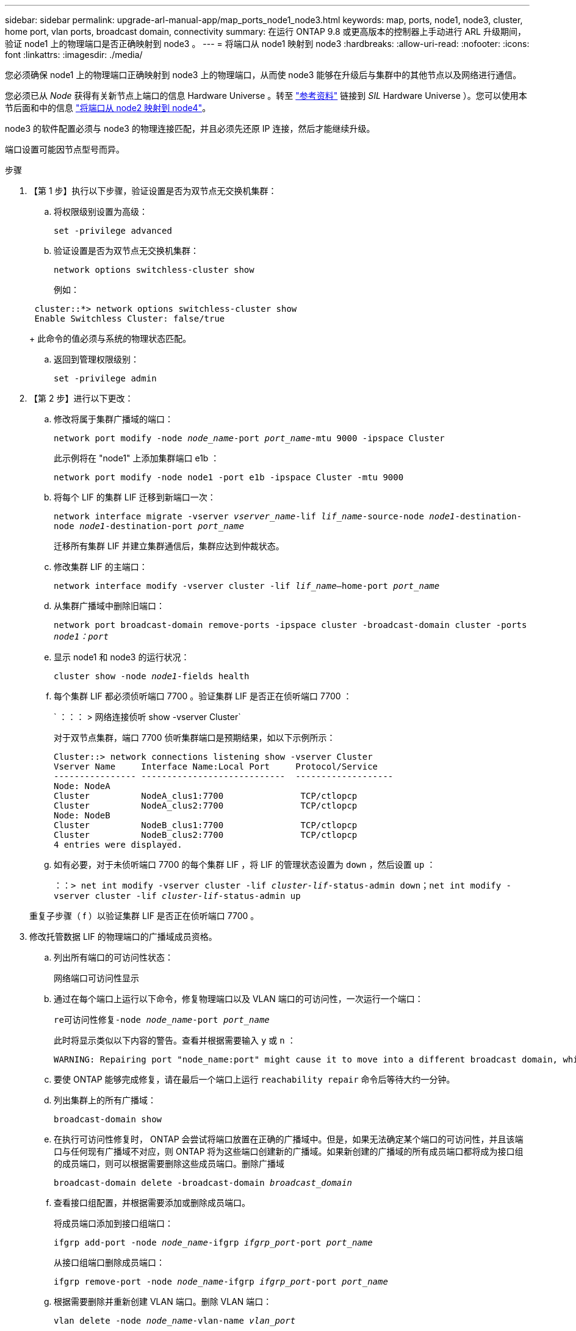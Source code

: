 ---
sidebar: sidebar 
permalink: upgrade-arl-manual-app/map_ports_node1_node3.html 
keywords: map, ports, node1, node3, cluster, home port, vlan ports, broadcast domain, connectivity 
summary: 在运行 ONTAP 9.8 或更高版本的控制器上手动进行 ARL 升级期间，验证 node1 上的物理端口是否正确映射到 node3 。 
---
= 将端口从 node1 映射到 node3
:hardbreaks:
:allow-uri-read: 
:nofooter: 
:icons: font
:linkattrs: 
:imagesdir: ./media/


[role="lead"]
您必须确保 node1 上的物理端口正确映射到 node3 上的物理端口，从而使 node3 能够在升级后与集群中的其他节点以及网络进行通信。

您必须已从 _Node_ 获得有关新节点上端口的信息 Hardware Universe 。转至 link:other_references.html["参考资料"] 链接到 _SIL_ Hardware Universe ）。您可以使用本节后面和中的信息 link:map_ports_node2_node4.html["将端口从 node2 映射到 node4"]。

node3 的软件配置必须与 node3 的物理连接匹配，并且必须先还原 IP 连接，然后才能继续升级。

端口设置可能因节点型号而异。

.步骤
. 【第 1 步】执行以下步骤，验证设置是否为双节点无交换机集群：
+
.. 将权限级别设置为高级：
+
`set -privilege advanced`

.. 验证设置是否为双节点无交换机集群：
+
`network options switchless-cluster show`

+
例如：

+
[listing]
----
 cluster::*> network options switchless-cluster show
 Enable Switchless Cluster: false/true
----
+
此命令的值必须与系统的物理状态匹配。

.. 返回到管理权限级别：
+
`set -privilege admin`



. 【第 2 步】进行以下更改：
+
.. 修改将属于集群广播域的端口：
+
`network port modify -node _node_name_-port _port_name_-mtu 9000 -ipspace Cluster`

+
此示例将在 "node1" 上添加集群端口 e1b ：

+
[listing]
----
network port modify -node node1 -port e1b -ipspace Cluster -mtu 9000
----
.. 将每个 LIF 的集群 LIF 迁移到新端口一次：
+
`network interface migrate -vserver _vserver_name_-lif _lif_name_-source-node _node1_-destination-node _node1_-destination-port _port_name_`

+
迁移所有集群 LIF 并建立集群通信后，集群应达到仲裁状态。

.. 修改集群 LIF 的主端口：
+
`network interface modify -vserver cluster -lif _lif_name_–home-port _port_name_`

.. 从集群广播域中删除旧端口：
+
`network port broadcast-domain remove-ports -ipspace cluster -broadcast-domain cluster -ports _node1：port_`

.. 显示 node1 和 node3 的运行状况：
+
`cluster show -node _node1_-fields health`

.. 每个集群 LIF 都必须侦听端口 7700 。验证集群 LIF 是否正在侦听端口 7700 ：
+
` ：：： > 网络连接侦听 show -vserver Cluster`

+
对于双节点集群，端口 7700 侦听集群端口是预期结果，如以下示例所示：

+
[listing]
----
Cluster::> network connections listening show -vserver Cluster
Vserver Name     Interface Name:Local Port     Protocol/Service
---------------- ----------------------------  -------------------
Node: NodeA
Cluster          NodeA_clus1:7700               TCP/ctlopcp
Cluster          NodeA_clus2:7700               TCP/ctlopcp
Node: NodeB
Cluster          NodeB_clus1:7700               TCP/ctlopcp
Cluster          NodeB_clus2:7700               TCP/ctlopcp
4 entries were displayed.
----
.. 如有必要，对于未侦听端口 7700 的每个集群 LIF ，将 LIF 的管理状态设置为 `down` ，然后设置 `up` ：
+
`：：> net int modify -vserver cluster -lif _cluster-lif_-status-admin down；net int modify -vserver cluster -lif _cluster-lif_-status-admin up`

+
重复子步骤（ f ）以验证集群 LIF 是否正在侦听端口 7700 。



. [[man_map_1_step3]] 修改托管数据 LIF 的物理端口的广播域成员资格。
+
.. 列出所有端口的可访问性状态：
+
`网络端口可访问性显示`

.. 通过在每个端口上运行以下命令，修复物理端口以及 VLAN 端口的可访问性，一次运行一个端口：
+
`re可访问性修复-node _node_name_-port _port_name_`

+
此时将显示类似以下内容的警告。查看并根据需要输入 `y` 或 `n` ：

+
[listing]
----
WARNING: Repairing port "node_name:port" might cause it to move into a different broadcast domain, which can cause LIFs to be re-homed away from the port. Are you sure you want to continue? {y|n}:
----
.. 要使 ONTAP 能够完成修复，请在最后一个端口上运行 `reachability repair` 命令后等待大约一分钟。
.. 列出集群上的所有广播域：
+
`broadcast-domain show`

.. 在执行可访问性修复时， ONTAP 会尝试将端口放置在正确的广播域中。但是，如果无法确定某个端口的可访问性，并且该端口与任何现有广播域不对应，则 ONTAP 将为这些端口创建新的广播域。如果新创建的广播域的所有成员端口都将成为接口组的成员端口，则可以根据需要删除这些成员端口。删除广播域
+
`broadcast-domain delete -broadcast-domain _broadcast_domain_`

.. 查看接口组配置，并根据需要添加或删除成员端口。
+
将成员端口添加到接口组端口：

+
`ifgrp add-port -node _node_name_-ifgrp _ifgrp_port_-port _port_name_`

+
从接口组端口删除成员端口：

+
`ifgrp remove-port -node _node_name_-ifgrp _ifgrp_port_-port _port_name_`

.. 根据需要删除并重新创建 VLAN 端口。删除 VLAN 端口：
+
`vlan delete -node _node_name_-vlan-name _vlan_port_`

+
创建 VLAN 端口：

+
`vlan create -node _node_name_-vlan-name _vlan_port_`

+

NOTE: 根据要升级的系统的网络配置的复杂性，可能需要重复子步骤（ a ）到（ g ），直到所有端口都在需要时正确放置为止。



. 【第 4 步】如果系统上未配置任何 VLAN ，请转至 ,第 5 步。如果已配置 VLAN ，请还原先前在不再存在的端口上配置的或在已移至另一广播域的端口上配置的已替换 VLAN 。
+
.. 显示已替换的 VLAN ：
+
`cluster controller-replacement network placed-vlans show`

.. 将已替换的 VLAN 还原到所需的目标端口：
+
`displaced -vVLAN restore -node _node_name_-port _port_name_-destination-port _destination_port_`

.. 验证所有已替换的 VLAN 是否已还原：
+
`cluster controller-replacement network placed-vlans show`

.. VLAN 会在创建后大约一分钟自动放置到相应的广播域中。验证已还原的 VLAN 是否已放置在相应的广播域中：
+
`网络端口可访问性显示`



. 从ONTAP 9.8开始、如果在网络端口可访问性修复操作步骤 期间在广播域之间移动了LIF的主端口、则ONTAP 将自动修改LIF的主端口。如果 LIF 的主端口已移至另一个节点或未分配，则该 LIF 将显示为已替换的 LIF 。还原主端口不再存在或已重新定位到另一节点的已替换 LIF 的主端口。
+
.. 显示主端口可能已移至另一个节点或不再存在的 LIF ：
+
`displaced interface show`

.. 还原每个 LIF 的主端口：
+
`displaced interface restore -vserver _vserver_name_-lif-name _LIF_name_`

.. 验证是否已还原所有 LIF 主端口：
+
`displaced interface show`



+
如果所有端口均已正确配置并添加到正确的广播域中，则 `network port reachability show` 命令应将所有已连接端口的可访问性状态报告为 "ok" ，而对于没有物理连接的端口，此状态报告为 "no-reachability " 。如果任何端口报告的状态不是这两个端口，请按照中所述修复可访问性 ,第 3 步。

. [[man_map_1_step6]] 验证属于正确广播域的端口上的所有 LIF 是否已由管理员启动。
+
.. 检查是否存在任何已被管理员关闭的 LIF ：
+
`network interface show -vserver _vserver_name_-status-admin down`

.. 检查是否有任何 LIF 运行中断：
+
`network interface show -vserver _vserver_name_-status-oper down`

.. 修改任何需要修改的 LIF ，使其具有不同的主端口：
+
`network interface modify -vserver _vserver_name_-lif _LIF_name_-home-port _home_port_`

+

NOTE: 对于 iSCSI LIF ，修改主端口需要以管理员方式关闭 LIF 。

.. 还原不在其各自主端口主端口的 LIF ：
+
`网络接口还原 *`




